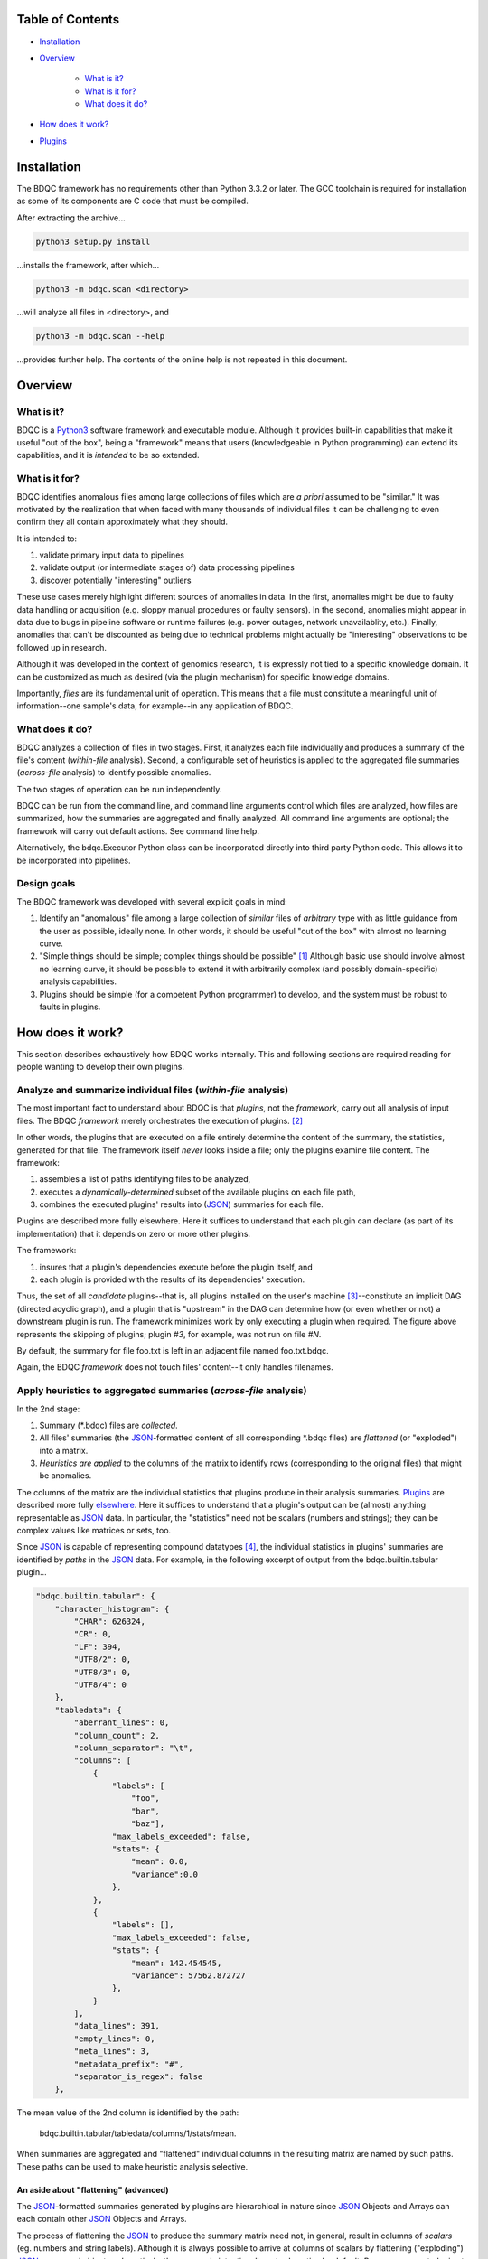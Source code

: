 
Table of Contents
#################

- Installation_
- Overview_

	- `What is it?`_
	- `What is it for?`_
	- `What does it do?`_
- `How does it work?`_
- Plugins_


_`Installation`
###############

The BDQC framework has no requirements other than Python 3.3.2 or later.
The GCC toolchain is required for installation as some of its
components are C code that must be compiled.

After extracting the archive...

.. code-block:: shell

	python3 setup.py install

...installs the framework, after which...

.. code-block:: shell

	python3 -m bdqc.scan <directory>

...will analyze all files in <directory>, and

.. code-block:: shell

	python3 -m bdqc.scan --help
	
...provides further help.
The contents of the online help is not repeated in this document.


_`Overview`
###########

_`What is it?`
==============

BDQC is a Python3_ software framework and executable module.
Although it provides built-in capabilities that make it useful "out of the
box", being a "framework" means that users (knowledgeable in Python
programming) can extend its capabilities, and it is *intended* to
be so extended.

_`What is it for?`
==================

BDQC identifies anomalous files among large collections of files which are
*a priori* assumed to be "similar."
It was motivated by the realization that when faced with many thousands of
individual files it can be challenging to even confirm they all contain
approximately what they should.

It is intended to:

1. validate primary input data to pipelines
2. validate output (or intermediate stages of) data processing pipelines
3. discover potentially "interesting" outliers

These use cases merely highlight different sources of anomalies in data.
In the first, anomalies might be due to faulty data handling or acquisition
(e.g. sloppy manual procedures or faulty sensors). In the second, anomalies
might appear in data due to bugs in pipeline software or runtime failures
(e.g. power outages, network unavailablity, etc.). Finally, anomalies that
can't be discounted as being due to technical problems might actually be
"interesting" observations to be followed up in research.

Although it was developed in the context of genomics research, it is 
expressly not tied to a specific knowledge domain. It can be customized
as much as desired (via the plugin mechanism) for specific knowledge domains.

Importantly, *files* are its fundamental unit of operation.
This means that a file must constitute a meaningful unit of
information--one sample's data, for example--in any
application of BDQC.

_`What does it do?`
===================

BDQC analyzes a collection of files in two stages.
First, it analyzes each file individually and produces a summary of the
file's content (*within-file* analysis).
Second, a configurable set of heuristics is applied to the aggregated
file summaries (*across-file* analysis) to identify possible anomalies.

The two stages of operation can be run independently.

BDQC can be run from the command line, and command line arguments control
which files are analyzed,
how files are summarized,
how the summaries are aggregated and finally analyzed.
All command line arguments are optional; the framework will carry out
default actions. See command line help.

Alternatively, the bdqc.Executor Python class can be incorporated directly
into third party Python code. This allows it to be incorporated into
pipelines.

.. image:: doc/dataflow2.png
	:align: center


Design goals
============

The BDQC framework was developed with several explicit goals in mind:

1. Identify an "anomalous" file among a large collection of *similar* files of *arbitrary* type with as little guidance from the user as possible, ideally none.  In other words, it should be useful "out of the box" with almost no learning curve.
2. "Simple things should be simple; complex things should be possible" [#]_ Although basic use should involve almost no learning curve, it should be possible to extend it with arbitrarily complex (and possibly domain-specific) analysis capabilities.
3. Plugins should be simple (for a competent Python programmer) to develop, and the system must be robust to faults in plugins.

.. The third goal motivated the use of Python.

_`How does it work?`
####################

This section describes exhaustively how BDQC works internally.
This and following sections are required reading for people
wanting to develop their own plugins.

Analyze and summarize individual files (*within-file* analysis)
===============================================================

The most important fact to understand about BDQC is that
*plugins*, not the *framework*, carry out all analysis of input files.
The BDQC *framework* merely orchestrates the execution of plugins. [#]_

In other words, the plugins that are executed on a file entirely determine
the content of the summary, the statistics, generated for that file.
The framework itself *never* looks inside a file; only the plugins examine
file content.  The framework:

1. assembles a list of paths identifying files to be analyzed,
2. executes a *dynamically-determined* subset of the available plugins on each file path,
3. combines the executed plugins' results into (JSON_) summaries for each file.

Plugins are described more fully elsewhere. Here it suffices to understand
that each plugin can declare (as part of its implementation) that it depends
on zero or more other plugins.

The framework:

1. insures that a plugin's dependencies execute before the plugin itself, and
2. each plugin is provided with the results of its dependencies' execution.

Thus, the set of all *candidate* plugins--that is, all plugins installed on
the user's machine [#]_--constitute an implicit DAG (directed acyclic graph),
and a plugin that is "upstream" in the DAG can determine how (or even whether
or not) a downstream plugin is run.
The framework minimizes work by only executing a plugin when required.
The figure above represents the skipping of plugins; plugin *#3*, for example,
was not run on file *#N*.

.. TODO: cover the rerun decision tree.

By default, the summary for file foo.txt is left in an adjacent file named
foo.txt.bdqc.

Again, the BDQC *framework* does not touch files' content--it only
handles filenames.

Apply heuristics to aggregated summaries (*across-file* analysis)
=================================================================

In the 2nd stage:

1. Summary (\*.bdqc) files are *collected*.
2. All files' summaries (the JSON_-formatted content of all corresponding \*.bdqc files) are *flattened* (or "exploded") into a matrix.
3. *Heuristics are applied* to the columns of the matrix to identify rows (corresponding to the original files) that might be anomalies.

The columns of the matrix are the individual statistics that plugins produce
in their analysis summaries.
Plugins_ are described more fully `elsewhere <Plugins_>`_. Here it suffices
to understand that a plugin's output can be (almost) anything
representable as JSON_ data.
In particular, the "statistics" need not be scalars (numbers and strings);
they can be complex values like matrices or sets, too.

Since JSON_ is capable of representing compound datatypes [#]_,
the individual statistics in plugins' summaries are identified by *paths*
in the JSON_ data. For example, in the following excerpt of output from the
bdqc.builtin.tabular plugin...

.. code-block:: JSON

        "bdqc.builtin.tabular": {
            "character_histogram": {
                "CHAR": 626324,
                "CR": 0,
                "LF": 394,
                "UTF8/2": 0,
                "UTF8/3": 0,
                "UTF8/4": 0
            },
            "tabledata": {
                "aberrant_lines": 0,
                "column_count": 2,
                "column_separator": "\t",
                "columns": [
                    {
                        "labels": [
                            "foo",
                            "bar",
                            "baz"],
                        "max_labels_exceeded": false,
                        "stats": {
                            "mean": 0.0,
                            "variance":0.0 
                        },
                    },
                    {
                        "labels": [],
                        "max_labels_exceeded": false,
                        "stats": {
                            "mean": 142.454545,
                            "variance": 57562.872727
                        },
                    }
                ],
                "data_lines": 391,
                "empty_lines": 0,
                "meta_lines": 3,
                "metadata_prefix": "#",
                "separator_is_regex": false
            },

The mean value of the 2nd column is identified by the path:
	
	bdqc.builtin.tabular/tabledata/columns/1/stats/mean.

When summaries are aggregated and "flattened" individual columns in the resulting
matrix are named by such paths.
These paths can be used to make heuristic analysis selective.

An aside about "flattening" (advanced) 
--------------------------------------

The JSON_-formatted summaries generated by plugins are hierarchical in nature
since JSON_ Objects and Arrays can each contain other JSON_ Objects and Arrays.

The process of flattening the JSON_ to produce the summary matrix
need not, in general, result in columns of *scalars* (eg. numbers and string
labels).
Although it is always possible to arrive at columns of scalars by flattening ("exploding")
JSON_ compound objects *exhaustively*, the process is intentionally *not* exhaustive by default.
Because we want plugins to be able to return compound values as results (e.g. sets,
vectors, matrices [#]_) *without complicating JSON by defining special labeling
requirements*, the following rules and conventions are observed:

	1.	Arrays of values of a single *scalar type* are not flattened (e.g. an Array with only Numbers).
	2.	Nested Arrays--Arrays that contain other Arrays of *identical dimension*--are also not flattened.

Arrays of the first type are interpreted as either vectors (1D matrices) or *sets*.
An Array is interpreted as a set when and only when it contains *non-repeated*
String values.

BDQC interprets the second use of JSON_ Arrays as matrices. For example, in...

.. code-block:: JSON

        "foo.bar": {
            "baz": [
                [ 1, 2 ],
                [ 3, 4 ],
                [ 5, 6 ],
                [ 7, 8 ],
            ],
            "fuz": [
                [ [ "a", "b", "c", "d" ], [ "e", "f", "g", "h" ] ],
                [ [ "i", "j", "k", "l" ], [ "m", "n", "o", "p" ] ],
                [ [ "q", "r", "s", "t" ], [ "u", "v", "w", "x" ] ],
            ],
            "woz": [ "none","of","these","strings","are","repeated" ]
            ...
        }

1. foo.bar/baz will be treated as a 4x2 (numeric) matrix.
2. foo.bar/fuz will be treated as a 3x2x4 (String-valued) matrix.
3. foo.bar/woz will be treated as a *set*.

An Array that contains *any* JSON_ Objects is *always* further flattened.

Heuristic analysis
==================

It is not generally possible to reliably identify "anomalies"
(classify files) without some *a priori* knowledge of what distinguishes
normal from anomalous files [#]_.
BDQC's goals are slightly less ambitious: to bootstrap classification
heuristically. Moreover, it aims to be easy to
(learn to) use by doing *something* reasonable with very little
guidance--that is, by having sensible default behavior.

To understand what is possible via heuristic analysis one must first
understand a set of concepts on which it is based.

The columns of the matrix of aggregated summaries each have a type:

	1. floating-point
	2. integer
	3. string
	4. matrix descriptor
	5. set (a 1-dimensional matrix of string values)

The first three represent scalar types, and a column (vector) of scalar
type can be assigned a *statistical class*:

	1. quantitative (typically continuous values for which magnitude is meaningful)
	2. ordinal (magnitude is meaningless, only order matters, typically 1..N exhaustive)
	3. categorical (a small set of unordered values, boolean is a special case)

A column's statistical class constrains the set of candidate statistical
tests that might be applied.

.. The aggregate analysis consists of a set statistical techniques to
.. identify outliers in the *univariate* statistics produced by plugins.
.. By default, any file that is an outlier in any statistic is flagged as
.. potentially anomalous.

_`Plugins`
##########

To reiterate, the BDQC executable *framework* does not touch
files itself. All file analysis is carried out by plugins.
Several plugins are included in but, nonetheless, distinct from the
framework. These plugins are referred to as "`Built-ins`_".

A plugin is simply a Python module with several required and optional
elements shown in the example below.

.. code-block:: python

	VERSION=0x00010000
	DEPENDENCIES = ['bdqc.builtin.extrinsic','some.other.plugin']
	def process( filename, dependencies_results ):
		# Optionally, verify or use contents of dependencies_results.
		with open( filename ) as fp:
			pass # ...do whatever is required to compute the values
		# returned below...
		return {
			'a_quantitative_statistic':1.2345,
			'a_3x2_matrix_of_float_result':[[3.0,1.2],[0.0,1.0],[1,2]],
			'a_set_result':['foo','bar','baz'],
			'a_categorical_result':"yes" }

Plugins must satisfy several constraints:

1. Every plugin *must* provide a list called DEPENDENCIES (which may be empty). Each dependency is a fully-qualified Python package name (as a string).
2. Every plugin *must* provide a two-argument function called process.
3. A plugin *may* include a VERSION declaration. If present, it must be convertible to an integer (using int()).
4. The process function *must* return one of the basic Python types: dict, list, tuple, scalar, or None [#]_.

	a. If the root type is a container (dict, list, tuple) all contained types (recursively) must be basic Python types.
	b. A plugin should *never* return empty dict's.
	c. A plugin's results may contain arbitrary dimension matrices (as nested lists and/or tuples). Matrices must have a single component type and be complete in all their dimensions.

These requirements do not limit what a plugin can *do*.
They merely define a *packaging* that allows the plugin to be hosted
by the framework. In particular, a plugin may invoke compiled code (e.g.
C or Fortran) and/or use arbitrary 3rd party libraries using standard
Python mechanisms.

Moreover, while a plugin is free to return multiple statistics,
the `Unix philosophy`_ of "Do one thing and do it well" suggests that a
plugin *should* return few statistics (or even only one).
This promotes reuse, extensibility, and unit-testability of plugins, and is
the motivation behind the plugin architecture.

There is no provision for passing arguments to plugins from the framework
itself. Environment variables can be used when a plugin must be
parameterized. [#]_

Developers are advised to look at the source code of any of the built-in
plugins for examples of how to write their own. The bdqc.builtin.extrinsic
is a very simple plugin; bdqc.builtin.tabular is much more complex and
demonstrates how to use C code.

The framework will incorporate the VERSION number into the plugin's output
automatically. The plugin's code need not and should not include it in the
returned value. The version number is used by the framework (along with other factors) to decide
whether to *re*-run a plugin. (This is useful during plugin development.)
If a plugin does provide a VERSION, it's return *should* be a dict.
Otherwise, the framework will simply assign the generic name "value" to the
plugin's root return.

_`Built-ins`
============

The BDQC software package includes several built-in plugins so that it is
useful "out of the box." These plugins provide very general purpose analyses
and assume *nothing* about the files they analyze.
Although their output is demonstrably useful on its own, the built-in plugins
may be viewed as a means to "bootstrap" more specific (more domain-aware)
analyses.

bdqc.buildtin.extrinsic
-----------------------

.. warning:: Unfinished.

bdqc.buildtin.filetype
----------------------

.. warning:: Unfinished.

bdqc.buildtin.tabular
---------------------

.. warning:: Unfinished.

.. Framework execution
.. ###################
.. 
.. After parsing command line arguments the framework (bdqc.scan):
.. 
.. 1. builds a list *P* of all candidate plugins
.. 2. identifies an ordering of plugins that respects all declared dependencies
.. 3. builds a list *F* of files to be (potentially) analyzed
.. 4. for each file *f* in *F*, for each plugin *p* in *P* it runs *p* on *f* *if it needs to be run*.
.. 
.. The files to be analyzed as well as the set of candidate plugins are
.. controlled by multiple command line options. See online help.
.. 
.. These steps always happen.
.. Aggregate analysis--that is, analysis of the plugins' analyses--is
.. carried out if and only if a file is specified (with the {\tt --accum}
.. option) to contain the plugins' results.
.. 
.. Whether a plugin is actually run on a file depends on global options,
.. the existence of earlier analysis results, the modification time of
.. the file and the version (if present) of the plugin.
.. 
.. A plugin is run on a file:
.. 1. if the --clobber flag is included in the command line; this forces (re)run and preempts all other considerations.
.. 2. if no results from the current plugin exist for the file.
.. 3. if results exist but their modification time is older than the file.
.. 4. if any of the plugin's dependencies were (re)run.
.. 5. when the plugin version is (present and) newer (greater) than the version that produced existing results.

Footnotes
#########

.. [#] `Alan Kay`_
.. [#] The BDQC *package* includes several "built-in" plugins which insure
	it is useful "out of the box." Though they are built-in, they are
	nonetheless plugins.
.. [#] ...and "visible" to the BDQC framework by virtue of PYTHONPATH. 
.. [#] JSON_ "Objects" can contain anything including other Objects. Similarly, JSON_ Arrays can contain Arrays.
.. [#] The bdqc.builtin.tabular plugin returns sets, vectors, and matrices.
.. [#] "classification" in the absence of *a priori* training is essentially clustering.
.. [#] The type constraints are motivated partially by what the Python json module can serialize and partially by limitations in the definition of heuristics.
.. [#] One use for set-valued returns is passing arguments to a "downstream"
	(dependent) plugin.}


.. Collected external URLS

..	_Python3: https://wiki.python.org/moin/Python2orPython3
..	_`Unix philosophy`: https://en.wikipedia.org/wiki/Unix_philosophy
.. _`Alan Kay`: https://en.wikipedia.org/wiki/Alan_Kay
.. _JSON: http://json.org

.. Because it is intended to be be ``domain blind'' the analysis of a file
.. proceeds heuristally.

.. using a series of heuristics and
.. produces a single file summarizing the analysis (in JSON format).

.. Files can be specified in several ways including lists of directory trees
.. to be search recursively or manifests. Additionally filters can be specified
.. to refine the search.

.. Extractors
.. 	all first-level scalars are taken by default +
.. 	any others specified
.. 
.. Quantitative model-based (Gaussian) outlier detection
.. Categorical
.. 	unanimity
.. 	conditional unanimity
.. Ordinal
.. 	any missing value
.. Set-valued
.. 	identity
.. 
.. 
.. Scalar
.. 	Quantitative
.. 		robust outlier detection.
.. 	Categorical.
.. 		predefined rules
.. 			if >N% of values are identical, all should be
.. 			alert to any non-unanimity
.. 	Ordinal
.. 		essentially preclude outliers
.. Multi-valued
.. 	Quantitative
.. 		categorical values
.. 			all
.. 
.. Table analysis can be decomposed into
.. 	0. an upstream configuration requirement
.. 		"all categorical data to accumulate up to 23 labels (to capture chromosome)"
.. 	1. an extraction problem
.. 		"pull */tabledata/columns/labels out of all files' .bdqc"
.. 	2. an analysis
.. 		All sets should be identical
